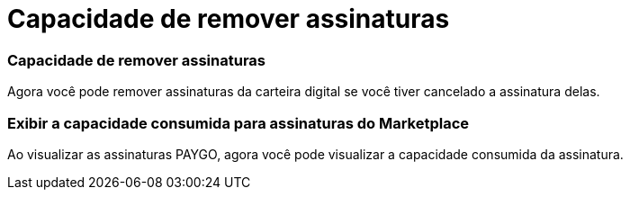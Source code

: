 = Capacidade de remover assinaturas
:allow-uri-read: 




=== Capacidade de remover assinaturas

Agora você pode remover assinaturas da carteira digital se você tiver cancelado a assinatura delas.



=== Exibir a capacidade consumida para assinaturas do Marketplace

Ao visualizar as assinaturas PAYGO, agora você pode visualizar a capacidade consumida da assinatura.
